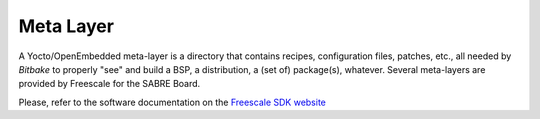 Meta Layer
==========

A Yocto/OpenEmbedded meta-layer is a directory that contains recipes, configuration files, patches, etc., all needed by
*Bitbake* to properly "see" and build a BSP, a distribution, a (set of) package(s), whatever.
Several meta-layers are provided by Freescale for the SABRE Board.

Please, refer to the software documentation on the `Freescale SDK website <http://www.freescale.com/infocenter/index.jsp?topic=%2FQORIQSDK%2F2880375.html>`_

